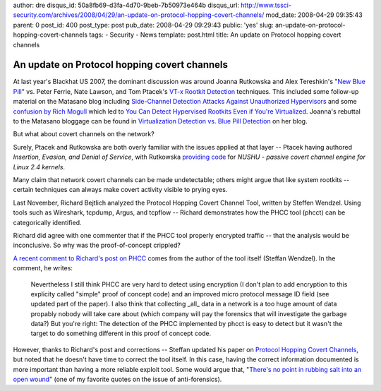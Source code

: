 author: dre
disqus_id: 50a8fb69-d3fa-4d70-9beb-7b50973e464b
disqus_url: http://www.tssci-security.com/archives/2008/04/29/an-update-on-protocol-hopping-covert-channels/
mod_date: 2008-04-29 09:35:43
parent: 0
post_id: 400
post_type: post
pub_date: 2008-04-29 09:29:43
public: 'yes'
slug: an-update-on-protocol-hopping-covert-channels
tags:
- Security
- News
template: post.html
title: An update on Protocol hopping covert channels

An update on Protocol hopping covert channels
#############################################

At last year's Blackhat US 2007, the dominant discussion was around
Joanna Rutkowska and Alex Tereshkin's "`New Blue
Pill <http://www.matasano.com/log/924/joannas-response-to-our-talk/>`_\ "
vs. Peter Ferrie, Nate Lawson, and Tom Ptacek's `VT-x Rootkit
Detection <http://www.matasano.com/log/925/slides-from-vt-x-rootkit-detection-talk/>`_
techniques. This included some follow-up material on the Matasano blog
including `Side-Channel Detection Attacks Against Unauthorized
Hypervisors <http://www.matasano.com/log/930/side-channel-detection-attacks-against-unauthorized-hypervisors/>`_
and some `confusion by Rich
Mogull <http://securosis.com/2007/08/27/virtualization-security-are-ptaceklawson-and-joanna-fighting-the-wrong-battle/>`_
which led to `You Can Detect Hypervised Rootkits Even if You're
Virtualized <http://www.matasano.com/log/955/you-can-detect-hypervisor-rootkits-even-if-youre-virtualized/>`_.
Joanna's rebuttal to the Matasano bloggage can be found in
`Virtualization Detection vs. Blue Pill
Detection <http://theinvisiblethings.blogspot.com/2007/08/virtualization-detection-vs-blue-pill.html>`_
on her blog.

But what about covert channels on the network?

Surely, Ptacek and Rutkowska are both overly familiar with the issues
applied at that layer -- Ptacek having authored *Insertion, Evasion, and
Denial of Service*, with Rutkowska `providing
code <http://invisiblethings.org/code.html>`_ for *NUSHU - passive
covert channel engine for Linux 2.4 kernels*.

Many claim that network covert channels can be made undetectable; others
might argue that like system rootkits -- certain techniques can always
make covert activity visible to prying eyes.

Last November, Richard Bejtlich analyzed the Protocol Hopping Covert
Channel Tool, written by Steffen Wendzel. Using tools such as Wireshark,
tcpdump, Argus, and tcpflow -- Richard demonstrates how the PHCC tool
(phcct) can be categorically identified.

Richard did agree with one commenter that if the PHCC tool properly
encrypted traffic -- that the analysis would be inconclusive. So why was
the proof-of-concept crippled?

`A recent comment to Richard's post on
PHCC <http://taosecurity.blogspot.com/2007/11/analyzing-protocol-hopping-covert.html?showComment=1209394320000#c3644265824198780168>`_
comes from the author of the tool itself (Steffan Wendzel). In the
comment, he writes:

    Nevertheless I still think PHCC are very hard to detect using
    encryption (I don't plan to add encryption to this explicity called
    "simple" proof of concept code) and an improved micro protocol
    message ID field (see updated part of the paper). I also think that
    collecting \_all\_ data in a network is a too huge amount of data
    propably nobody will take care about (which company will pay the
    forensics that will investigate the garbage data?)
    But you're right: The detection of the PHCC implemented by phcct is
    easy to detect but it wasn't the target to do something different in
    this proof of concept code.

However, thanks to Richard's post and corrections -- Steffan updated his
paper on `Protocol Hopping Covert
Channels <http://www.wendzel.de/?sub=paper_phcc>`_, but noted that he
doesn't have time to correct the tool itself. In this case, having the
correct information documented is more important than having a more
reliable exploit tool. Some would argue that, "`There's no point in
rubbing salt into an open
wound <http://www.csoonline.com/article/221208/The_Rise_of_Anti_Forensics/2>`_\ "
(one of my favorite quotes on the issue of anti-forensics).
